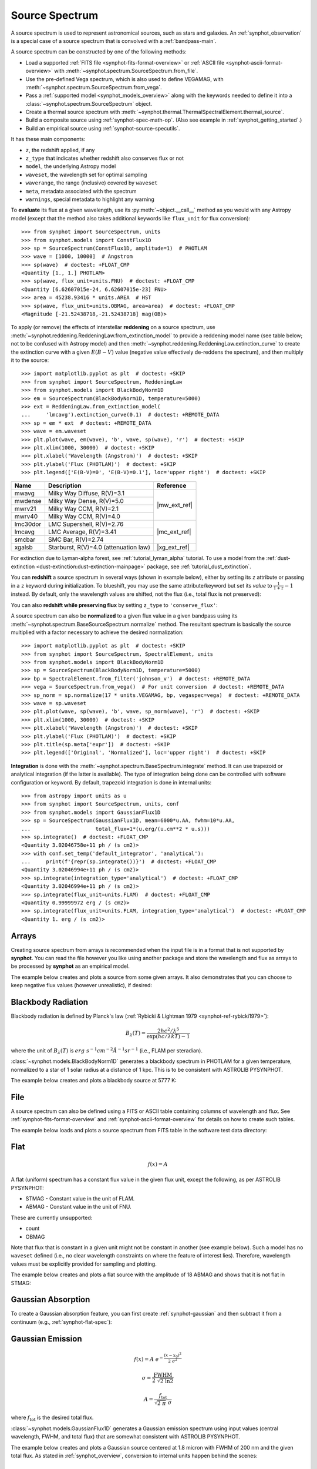 .. _source-spectrum-main:

Source Spectrum
===============

A source spectrum is used to represent astronomical sources, such as stars and
galaxies. An :ref:`synphot_observation` is a special case of a
source spectrum that is convolved with a :ref:`bandpass-main`.

A source spectrum can be constructed by one of the following methods:

* Load a supported :ref:`FITS file <synphot-fits-format-overview>` or
  :ref:`ASCII file <synphot-ascii-format-overview>` with
  :meth:`~synphot.spectrum.SourceSpectrum.from_file`.
* Use the pre-defined Vega spectrum, which is also used to define VEGAMAG, with
  :meth:`~synphot.spectrum.SourceSpectrum.from_vega`.
* Pass a :ref:`supported model <synphot_models_overview>` along with the
  keywords needed to define it into a
  :class:`~synphot.spectrum.SourceSpectrum` object.
* Create a thermal source spectrum with
  :meth:`~synphot.thermal.ThermalSpectralElement.thermal_source`.
* Build a composite source using :ref:`synphot-spec-math-op`.
  (Also see example in :ref:`synphot_getting_started`.)
* Build an empirical source using :ref:`synphot-source-specutils`.

It has these main components:

* ``z``, the redshift applied, if any
* ``z_type`` that indicates whether redshift also conserves flux or not
* ``model``, the underlying Astropy model
* ``waveset``, the wavelength set for optimal sampling
* ``waverange``, the range (inclusive) covered by ``waveset``
* ``meta``, metadata associated with the spectrum
* ``warnings``, special metadata to highlight any warning

To **evaluate** its flux at a given wavelength, use its
:py:meth:`~object.__call__` method as you would with any Astropy model
(except that the method also takes additional keywords like ``flux_unit``
for flux conversion)::

    >>> from synphot import SourceSpectrum, units
    >>> from synphot.models import ConstFlux1D
    >>> sp = SourceSpectrum(ConstFlux1D, amplitude=1)  # PHOTLAM
    >>> wave = [1000, 10000]  # Angstrom
    >>> sp(wave)  # doctest: +FLOAT_CMP
    <Quantity [1., 1.] PHOTLAM>
    >>> sp(wave, flux_unit=units.FNU)  # doctest: +FLOAT_CMP
    <Quantity [6.62607015e-24, 6.62607015e-23] FNU>
    >>> area = 45238.93416 * units.AREA  # HST
    >>> sp(wave, flux_unit=units.OBMAG, area=area)  # doctest: +FLOAT_CMP
    <Magnitude [-21.52438718,-21.52438718] mag(OB)>

.. _synphot_reddening:

To apply (or remove) the effects of interstellar **reddening** on a source
spectrum, use :meth:`~synphot.reddening.ReddeningLaw.from_extinction_model`
to provide a reddening model name (see table below; not to be confused with
Astropy model) and then
:meth:`~synphot.reddening.ReddeningLaw.extinction_curve` to create the
extinction curve with a given :math:`E(B-V)` value (negative value effectively
de-reddens the spectrum), and then multiply it to the source::

    >>> import matplotlib.pyplot as plt  # doctest: +SKIP
    >>> from synphot import SourceSpectrum, ReddeningLaw
    >>> from synphot.models import BlackBodyNorm1D
    >>> em = SourceSpectrum(BlackBodyNorm1D, temperature=5000)
    >>> ext = ReddeningLaw.from_extinction_model(
    ...     'lmcavg').extinction_curve(0.1)  # doctest: +REMOTE_DATA
    >>> sp = em * ext  # doctest: +REMOTE_DATA
    >>> wave = em.waveset
    >>> plt.plot(wave, em(wave), 'b', wave, sp(wave), 'r')  # doctest: +SKIP
    >>> plt.xlim(1000, 30000)  # doctest: +SKIP
    >>> plt.xlabel('Wavelength (Angstrom)')  # doctest: +SKIP
    >>> plt.ylabel('Flux (PHOTLAM)')  # doctest: +SKIP
    >>> plt.legend(['E(B-V)=0', 'E(B-V)=0.1'], loc='upper right')  # doctest: +SKIP

.. image:: images/bb5000_lmcavg.png
   :width: 600px
   :alt: Apply extinction to blackbody.

+--------+---------------------------+------------+
|Name    |Description                |Reference   |
+========+===========================+============+
|mwavg   |Milky Way Diffuse, R(V)=3.1||mw_ext_ref||
+--------+---------------------------+            |
|mwdense |Milky Way Dense, R(V)=5.0  |            |
+--------+---------------------------+            |
|mwrv21  |Milky Way CCM, R(V)=2.1    |            |
+--------+---------------------------+            |
|mwrv40  |Milky Way CCM, R(V)=4.0    |            |
+--------+---------------------------+------------+
|lmc30dor|LMC Supershell, R(V)=2.76  ||mc_ext_ref||
+--------+---------------------------+            |
|lmcavg  |LMC Average, R(V)=3.41     |            |
+--------+---------------------------+            |
|smcbar  |SMC Bar, R(V)=2.74         |            |
+--------+---------------------------+------------+
|xgalsb  |Starburst, R(V)=4.0        ||xg_ext_ref||
|        |(attenuation law)          |            |
+--------+---------------------------+------------+

.. |mw_ext_ref| replace:: :ref:`Cardelli et al. (1989) <synphot-ref-extinction-cardelli1989>`
.. |mc_ext_ref| replace:: :ref:`Gordon et al. (2003) <synphot-ref-extinction-gordon2003>`
.. |xg_ext_ref| replace:: :ref:`Calzetti et al. (2000) <synphot-ref-extinction-calzetti2000>`

For extinction due to Lyman-alpha forest, see :ref:`tutorial_lyman_alpha`
tutorial. To use a model from the
:ref:`dust-extinction <dust-extinction:dust-extinction-mainpage>` package, see
:ref:`tutorial_dust_extinction`.

You can **redshift** a source spectrum in several ways (shown in example
below), either by setting its ``z`` attribute or passing in a ``z`` keyword
during initialization. To blueshift, you may use the same attribute/keyword but
set its *value* to :math:`\frac{1}{1 + z} - 1` instead. By default, only
the wavelength values are shifted, not the flux (i.e., total flux is not
preserved):

.. plot::
    :include-source:

    import matplotlib.pyplot as plt
    from synphot import SourceSpectrum
    from synphot.models import BlackBodyNorm1D
    fig, ax = plt.subplots(3, sharex=True)
    # Create a source at rest wavelength and sample it because it will
    # be modified in-place below
    sp_rest = SourceSpectrum(BlackBodyNorm1D, temperature=5000)
    wave = range(2500, 25000, 10)
    flux = sp_rest(wave)
    # Redshift the original source as a new spectrum
    sp_z1 = SourceSpectrum(sp_rest.model, z=0.1)
    ax[0].plot(wave, flux, 'b--', wave, sp_z1(wave), 'r')
    # Redshift the original source in-place
    sp_rest.z = 0.1
    ax[1].plot(wave, flux, 'b--', wave, sp_rest(wave), 'r')
    # Create a redshifted source from scratch
    sp_z2 = SourceSpectrum(BlackBodyNorm1D, temperature=5000, z=0.1)
    ax[2].plot(wave, flux, 'b--', wave, sp_z2(wave), 'r')
    # Extra plot commands
    ax[2].set_xlim(2500, 25000)
    ax[2].set_xlabel('Wavelength (Angstrom)')
    ax[1].set_ylabel('Flux (PHOTLAM)')
    ax[0].legend(['z=0', 'z=0.1'], loc='upper right')

You can also **redshift while preserving flux** by setting ``z_type`` to
``'conserve_flux'``:

.. plot::
    :include-source:

    import matplotlib.pyplot as plt
    from synphot import SourceSpectrum
    from synphot.models import BlackBodyNorm1D
    # Create a source at rest wavelength
    sp_rest = SourceSpectrum(BlackBodyNorm1D, temperature=5000)
    # Redshift the original source and conserve flux
    sp_z1 = SourceSpectrum(sp_rest.model, z=0.1, z_type='conserve_flux')
    # Plot them
    wave = range(2500, 25000, 10)
    plt.plot(wave, sp_rest(wave), 'b--', wave, sp_z1(wave), 'r')
    plt.xlim(2500, 25000)
    plt.xlabel('Wavelength (Angstrom)')
    plt.ylabel('Flux (PHOTLAM)')
    plt.legend(['z=0', 'z=0.1'], loc='upper right')

A source spectrum can also be **normalized** to a given flux value in a given
bandpass using its :meth:`~synphot.spectrum.BaseSourceSpectrum.normalize`
method. The resultant spectrum is basically the source multiplied with a factor
necessary to achieve the desired normalization::

    >>> import matplotlib.pyplot as plt  # doctest: +SKIP
    >>> from synphot import SourceSpectrum, SpectralElement, units
    >>> from synphot.models import BlackBodyNorm1D
    >>> sp = SourceSpectrum(BlackBodyNorm1D, temperature=5000)
    >>> bp = SpectralElement.from_filter('johnson_v')  # doctest: +REMOTE_DATA
    >>> vega = SourceSpectrum.from_vega()  # For unit conversion  # doctest: +REMOTE_DATA
    >>> sp_norm = sp.normalize(17 * units.VEGAMAG, bp, vegaspec=vega)  # doctest: +REMOTE_DATA
    >>> wave = sp.waveset
    >>> plt.plot(wave, sp(wave), 'b', wave, sp_norm(wave), 'r')  # doctest: +SKIP
    >>> plt.xlim(1000, 30000)  # doctest: +SKIP
    >>> plt.xlabel('Wavelength (Angstrom)')  # doctest: +SKIP
    >>> plt.ylabel('Flux (PHOTLAM)')  # doctest: +SKIP
    >>> plt.title(sp.meta['expr'])  # doctest: +SKIP
    >>> plt.legend(['Original', 'Normalized'], loc='upper right')  # doctest: +SKIP

.. image:: images/bb5000_renorm.png
   :width: 600px
   :alt: Renormalize blackbody.

**Integration** is done with the
:meth:`~synphot.spectrum.BaseSpectrum.integrate` method. It can use trapezoid
or analytical integration (if the latter is available). The type of integration
being done can be controlled with software configuration or keyword.
By default, trapezoid integration is done in internal units::

    >>> from astropy import units as u
    >>> from synphot import SourceSpectrum, units, conf
    >>> from synphot.models import GaussianFlux1D
    >>> sp = SourceSpectrum(GaussianFlux1D, mean=6000*u.AA, fwhm=10*u.AA,
    ...                     total_flux=1*(u.erg/(u.cm**2 * u.s)))
    >>> sp.integrate()  # doctest: +FLOAT_CMP
    <Quantity 3.02046758e+11 ph / (s cm2)>
    >>> with conf.set_temp('default_integrator', 'analytical'):
    ...     print(f'{repr(sp.integrate())}')  # doctest: +FLOAT_CMP
    <Quantity 3.02046994e+11 ph / (s cm2)>
    >>> sp.integrate(integration_type='analytical')  # doctest: +FLOAT_CMP
    <Quantity 3.02046994e+11 ph / (s cm2)>
    >>> sp.integrate(flux_unit=units.FLAM)  # doctest: +FLOAT_CMP
    <Quantity 0.99999972 erg / (s cm2)>
    >>> sp.integrate(flux_unit=units.FLAM, integration_type='analytical')  # doctest: +FLOAT_CMP
    <Quantity 1. erg / (s cm2)>


.. _synphot-empirical-source:

Arrays
------

Creating source spectrum from arrays is recommended when the input file is in
a format that is not supported by **synphot**. You can read the file however
you like using another package and store the wavelength and flux as arrays to
be processed by **synphot** as an empirical model.

The example below creates and plots a source from some given arrays. It also
demonstrates that you can choose to keep negative flux values (however
unrealistic), if desired:

.. plot::
    :include-source:

    from synphot import SourceSpectrum, units
    from synphot.models import Empirical1D
    wave = [1000, 2000, 3000, 4000, 5000]  # Angstrom
    flux = [1e-17, -2.3e-18, 1.8e-17, 4.5e-17, 9e-18] * units.FLAM
    sp = SourceSpectrum(
        Empirical1D, points=wave, lookup_table=flux, keep_neg=True)
    sp.plot(flux_unit=units.FLAM)
    plt.axhline(0, color='k', ls=':')


.. _synphot-planck-law:

Blackbody Radiation
-------------------

Blackbody radiation is defined by Planck's law
(:ref:`Rybicki & Lightman 1979 <synphot-ref-rybicki1979>`):

.. math::

    B_{\lambda}(T) = \frac{2 h c^{2} / \lambda^{5}}{\exp(h c / \lambda k T) - 1}

where the unit of :math:`B_{\lambda}(T)` is
:math:`erg \; s^{-1} cm^{-2} \mathring{A}^{-1} sr^{-1}`
(i.e., FLAM per steradian).

:class:`~synphot.models.BlackBodyNorm1D` generates a blackbody
spectrum in PHOTLAM for a given temperature, normalized to a star of 1 solar
radius at a distance of 1 kpc.
This is to be consistent with ASTROLIB PYSYNPHOT.

The example below creates and plots a blackbody source at 5777 K:

.. plot::
    :include-source:

    import matplotlib.pyplot as plt
    from synphot import SourceSpectrum
    from synphot.models import BlackBodyNorm1D
    sp = SourceSpectrum(BlackBodyNorm1D, temperature=5777)
    sp.plot(flux_unit='flam', title=sp.meta['expr'])
    plt.axvline(sp.model.lambda_max, ls=':')


.. _synphot-source-from-file:

File
----

A source spectrum can also be defined using a FITS or ASCII table containing
columns of wavelength and flux. See :ref:`synphot-fits-format-overview` and
:ref:`synphot-ascii-format-overview` for details on how to create such tables.

The example below loads and plots a source spectrum from FITS table in the
software test data directory:

.. plot::
    :include-source:

    import os
    from astropy.utils.data import get_pkg_data_filename
    from synphot import SourceSpectrum
    filename = get_pkg_data_filename(
        os.path.join('data', 'hst_acs_hrc_f555w_x_grw70d5824.fits'),
        package='synphot.tests')
    sp = SourceSpectrum.from_file(filename)
    sp.plot(left=4000, right=7000)


.. _synphot-flat-spec:

Flat
----

.. math::

    f(x) = A

A flat (uniform) spectrum has a constant flux value in the given flux unit,
except the following, as per ASTROLIB PYSYNPHOT:

* STMAG - Constant value in the unit of FLAM.
* ABMAG - Constant value in the unit of FNU.

These are currently unsupported:

* count
* OBMAG

Note that flux that is constant in a given unit might not be constant in
another (see example below). Such a model has no ``waveset`` defined
(i.e., no clear wavelength constraints on where the feature of interest lies).
Therefore, wavelength values must be explicitly provided for sampling and
plotting.

The example below creates and plots a flat source with the amplitude of
18 ABMAG and shows that it is not flat in STMAG:

.. plot::
    :include-source:

    import matplotlib.pyplot as plt
    from astropy import units as u
    from synphot import SourceSpectrum
    from synphot.models import ConstFlux1D
    sp = SourceSpectrum(ConstFlux1D, amplitude=18*u.ABmag)
    wave = range(10, 26000, 10)
    plt.plot(wave, sp(wave, flux_unit=u.ABmag), 'b',
             wave, sp(wave, flux_unit=u.STmag), 'r--')
    plt.xlim(10, 26000)
    plt.ylim(12, 22)
    plt.ylabel('Flux (mag)')
    plt.xlabel('Wavelength (Angstrom)')
    plt.title('Flat spectrum in ABMAG')
    plt.legend(['ABMAG', 'STMAG'], loc='lower right')


.. _synphot-gaussian-abs:

Gaussian Absorption
-------------------

To create a Gaussian absorption feature, you can first create
:ref:`synphot-gaussian` and then subtract it from a continuum
(e.g., :ref:`synphot-flat-spec`):

.. plot::
    :include-source:

    from astropy import units as u
    from synphot import SourceSpectrum
    from synphot.models import GaussianFlux1D, ConstFlux1D
    em = SourceSpectrum(GaussianFlux1D, mean=6000, fwhm=10,
                        total_flux=3.3e-12*u.erg/(u.cm**2 * u.s))
    bg = SourceSpectrum(ConstFlux1D, amplitude=2)
    sp = bg - em
    sp.plot()


.. _synphot-gaussian:

Gaussian Emission
-----------------

.. math::

    f(x) = A \; e^{- \frac{\left(x - x_{0}\right)^{2}}{2 \; \sigma^{2}}}

    \sigma = \frac{\text{FWHM}}{2 \; \sqrt{2 \; \ln 2}}

    A = \frac{f_{\text{tot}}}{\sqrt{2 \; \pi} \; \sigma}

where :math:`f_{\text{tot}}` is the desired total flux.

:class:`~synphot.models.GaussianFlux1D` generates a Gaussian emission spectrum
using input values (central wavelength, FWHM, and total flux) that are somewhat
consistent with ASTROLIB PYSYNPHOT.

The example below creates and plots a Gaussian source centered at 1.8 micron
with FWHM of 200 nm and the given total flux. As stated in
:ref:`synphot_overview`, conversion to internal units happen behind the scenes:

.. plot::
    :include-source:

    from astropy import units as u
    from synphot import SourceSpectrum
    from synphot.models import GaussianFlux1D
    sp = SourceSpectrum(GaussianFlux1D, mean=1.8*u.micron, fwhm=200*u.nm,
                        total_flux=1e-26*u.W/(u.m**2))
    sp.plot(title=sp.meta['expr'])


.. _synphot-powerlaw:

Powerlaw
--------

.. math::

    f(x) = A \; (x / x_{0})^{-\alpha}

where *A* should be set to 1 if you want to be consistent with
ASTROLIB PYSYNPHOT.

:class:`~synphot.models.PowerLawFlux1D` generates a powerlaw source spectrum.
Such a model has no ``waveset`` defined (i.e., no clear wavelength constraints
on where the feature of interest lies). Therefore, wavelength values must be
explicitly provided for sampling and plotting.

The example below creates and plots a powerlaw source with a reference
wavelength of 1 micron and an index of -2:

.. plot::
    :include-source:

    import matplotlib.pyplot as plt
    from astropy import units as u
    from synphot import SourceSpectrum
    from synphot.models import PowerLawFlux1D
    sp = SourceSpectrum(PowerLawFlux1D, amplitude=1, x_0=1*u.micron, alpha=2)
    wave = range(100, 100000, 50) * u.AA
    sp.plot(wavelengths=wave, xlog=True, ylog=True, bottom=0.1, top=1000)
    plt.axvline(sp.model.x_0.value, color='k', ls='--')  # Ref wave
    plt.axhline(sp.model.amplitude.value, color='k', ls='--')  # Ref flux


.. _synphot-source-specutils:

specutils
---------

A source can be constructed from and written to `specutils.Spectrum1D`
object. See :ref:`specutils documentation <specutils:specutils>` for more
information on how to use `~specutils.Spectrum1D`.

The example below writes a :ref:`synphot-gaussian` to a `~specutils.Spectrum1D`
object in the flux unit of Jansky:

.. doctest-requires:: specutils<2

    >>> from astropy import units as u
    >>> from synphot import SourceSpectrum
    >>> from synphot.models import GaussianFlux1D
    >>> sp = SourceSpectrum(GaussianFlux1D, mean=1.8*u.micron, fwhm=200*u.nm,
    ...                     total_flux=1e-26*u.W/(u.m**2))
    >>> spec = sp.to_spectrum1d(flux_unit=u.Jy)

Meanwhile, this example reads in a source from a `~specutils.Spectrum1D`
object:

.. doctest-requires:: specutils<2

    >>> from astropy import units as u
    >>> from specutils import Spectrum1D
    >>> from synphot import SourceSpectrum
    >>> spec = Spectrum1D(spectral_axis=[100, 300]*u.nm, flux=[0.1, 0.8]*u.nJy)
    >>> sp = SourceSpectrum.from_spectrum1d(spec)


.. _synphot_thermal:

Thermal
-------

`~synphot.thermal.ThermalSpectralElement` handles a spectral element with
thermal properties, which is important in infrared observations.
Its :meth:`~synphot.thermal.ThermalSpectralElement.thermal_source` method
produces a thermal (blackbody) source spectrum. This is usually not used
directly, but rather as part of the calculations for thermal background for
some instrument.
See **stsynphot** documentation regarding "thermal background" for more details.


.. _synphot-vega-spec:

Vega
----

**synphot** uses built-in Vega spectrum for VEGAMAG calculations.
It is loaded from ``synphot.conf.vega_file`` using
:meth:`~synphot.spectrum.SourceSpectrum.from_vega`.

The example below loads and plots the built-in Vega spectrum::

    >>> from synphot import SourceSpectrum
    >>> sp = SourceSpectrum.from_vega()  # doctest: +REMOTE_DATA
    >>> sp.plot(right=12000, flux_unit='flam', title=sp.meta['expr'])  # doctest: +SKIP

.. image:: images/vega_spec.png
   :width: 600px
   :alt: Vega spectrum
